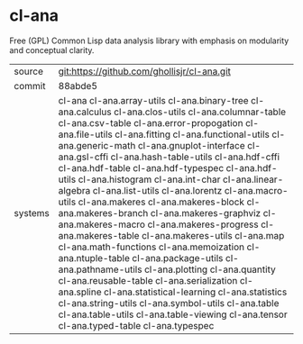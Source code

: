 * cl-ana

Free (GPL) Common Lisp data analysis library with emphasis on modularity and conceptual clarity.

|---------+--------------------------------------------------------------------------------------------------------------------------------------|
| source  | git:https://github.com/ghollisjr/cl-ana.git                                                                                          |
| commit  | 88abde5                                                                                                                              |
| systems | cl-ana cl-ana.array-utils cl-ana.binary-tree cl-ana.calculus cl-ana.clos-utils cl-ana.columnar-table cl-ana.csv-table cl-ana.error-propogation cl-ana.file-utils cl-ana.fitting cl-ana.functional-utils cl-ana.generic-math cl-ana.gnuplot-interface cl-ana.gsl-cffi cl-ana.hash-table-utils cl-ana.hdf-cffi cl-ana.hdf-table cl-ana.hdf-typespec cl-ana.hdf-utils cl-ana.histogram cl-ana.int-char cl-ana.linear-algebra cl-ana.list-utils cl-ana.lorentz cl-ana.macro-utils cl-ana.makeres cl-ana.makeres-block cl-ana.makeres-branch cl-ana.makeres-graphviz cl-ana.makeres-macro cl-ana.makeres-progress cl-ana.makeres-table cl-ana.makeres-utils cl-ana.map cl-ana.math-functions cl-ana.memoization cl-ana.ntuple-table cl-ana.package-utils cl-ana.pathname-utils cl-ana.plotting cl-ana.quantity cl-ana.reusable-table cl-ana.serialization cl-ana.spline cl-ana.statistical-learning cl-ana.statistics cl-ana.string-utils cl-ana.symbol-utils cl-ana.table cl-ana.table-utils cl-ana.table-viewing cl-ana.tensor cl-ana.typed-table cl-ana.typespec |
|---------+--------------------------------------------------------------------------------------------------------------------------------------|
